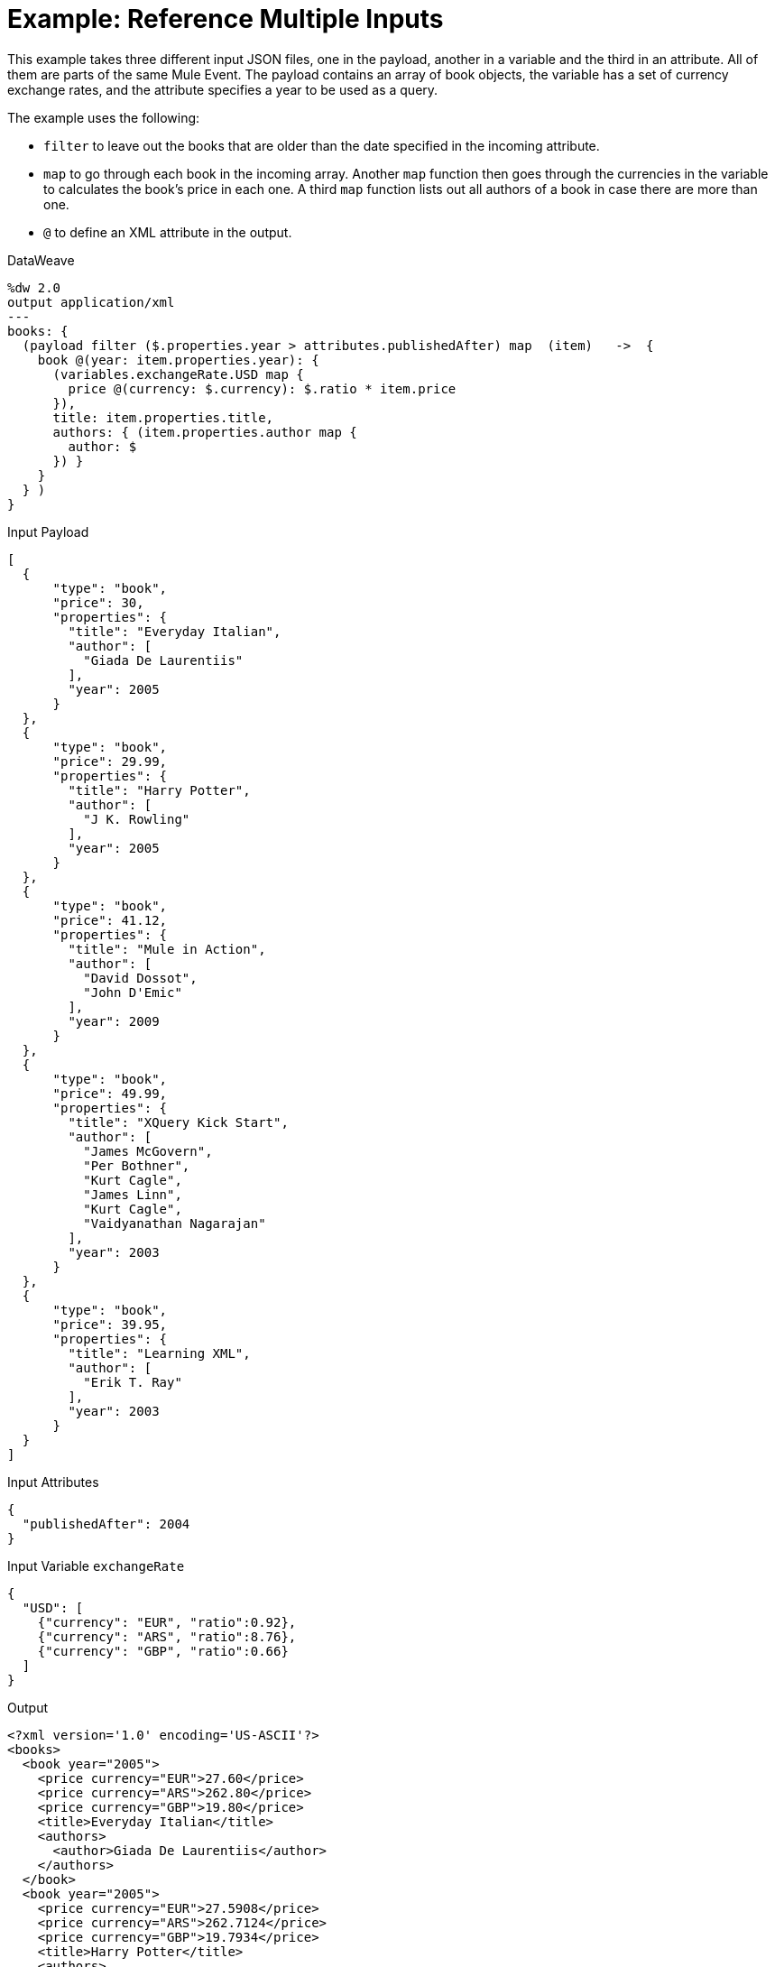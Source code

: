 = Example: Reference Multiple Inputs
:keywords: studio, anypoint, transform, transformer, format, xml, metadata, dataweave, data weave, datamapper, dwl, dfl, dw, output structure, input structure, map, mapping, remove, mapobject

This example takes three different input JSON files, one in the payload, another in a variable and the third in an attribute. All of them are parts of the same Mule Event. The payload contains an array of book objects, the variable has a set of currency exchange rates, and the attribute specifies a year to be used as a query.

The example uses the following:

* `filter` to leave out the books that are older than the date specified in the incoming attribute.
* `map` to go through each book in the incoming array. Another `map` function then goes through the currencies in the variable to calculates the book's price in each one. A third `map` function lists out all authors of a book in case there are more than one.
* `@` to define an XML attribute in the output.



.DataWeave
[source, DataWeave, linenums]
----
%dw 2.0
output application/xml
---
books: {
  (payload filter ($.properties.year > attributes.publishedAfter) map  (item)   ->  {
    book @(year: item.properties.year): {
      (variables.exchangeRate.USD map {
        price @(currency: $.currency): $.ratio * item.price
      }),
      title: item.properties.title,
      authors: { (item.properties.author map {
        author: $
      }) }
    }
  } )
}
----

.Input Payload
[source, json, linenums]
----
[
  {
      "type": "book",
      "price": 30,
      "properties": {
        "title": "Everyday Italian",
        "author": [
          "Giada De Laurentiis"
        ],
        "year": 2005
      }
  },
  {
      "type": "book",
      "price": 29.99,
      "properties": {
        "title": "Harry Potter",
        "author": [
          "J K. Rowling"
        ],
        "year": 2005
      }
  },
  {
      "type": "book",
      "price": 41.12,
      "properties": {
        "title": "Mule in Action",
        "author": [
          "David Dossot",
          "John D'Emic"
        ],
        "year": 2009
      }
  },
  {
      "type": "book",
      "price": 49.99,
      "properties": {
        "title": "XQuery Kick Start",
        "author": [
          "James McGovern",
          "Per Bothner",
          "Kurt Cagle",
          "James Linn",
          "Kurt Cagle",
          "Vaidyanathan Nagarajan"
        ],
        "year": 2003
      }
  },
  {
      "type": "book",
      "price": 39.95,
      "properties": {
        "title": "Learning XML",
        "author": [
          "Erik T. Ray"
        ],
        "year": 2003
      }
  }
]
----

.Input Attributes
[source, json, linenums]
----
{
  "publishedAfter": 2004
}
----

.Input Variable `exchangeRate`
[source, json, linenums]
----
{
  "USD": [
    {"currency": "EUR", "ratio":0.92},
    {"currency": "ARS", "ratio":8.76},
    {"currency": "GBP", "ratio":0.66}
  ]
}
----



.Output
[source, xml, linenums]
----
<?xml version='1.0' encoding='US-ASCII'?>
<books>
  <book year="2005">
    <price currency="EUR">27.60</price>
    <price currency="ARS">262.80</price>
    <price currency="GBP">19.80</price>
    <title>Everyday Italian</title>
    <authors>
      <author>Giada De Laurentiis</author>
    </authors>
  </book>
  <book year="2005">
    <price currency="EUR">27.5908</price>
    <price currency="ARS">262.7124</price>
    <price currency="GBP">19.7934</price>
    <title>Harry Potter</title>
    <authors>
      <author>J K. Rowling</author>
    </authors>
  </book>
  <book year="2009">
    <price currency="EUR">37.8304</price>
    <price currency="ARS">360.2112</price>
    <price currency="GBP">27.1392</price>
    <title>Mule in Action</title>
    <authors>
      <author>David Dossot</author>
      <author>John D'Emic</author>
    </authors>
  </book>
</books>
----

== Related Examples

* link:/mule-user-guide/v/4.0/dataweave-cookbook-extract-data[Extracting Data]

* link:/mule-user-guide/v/4.0/dataweave-cookbook-merge-multiple-payloads[Merge Multiple Payloads]

== See Also

* link:/mule-user-guide/v/4.0/dataweave-types[DataWeave Value Types]

* link:/mule-user-guide/v/4.0/dw-functions-core[DataWeave Core Functions]

* link:/mule-user-guide/v/4.0/dataweave-selectors[DataWeave Selectors]

* link:/mule-user-guide/v/4.0/dataweave-cookbook[DataWeave Cookbook]
